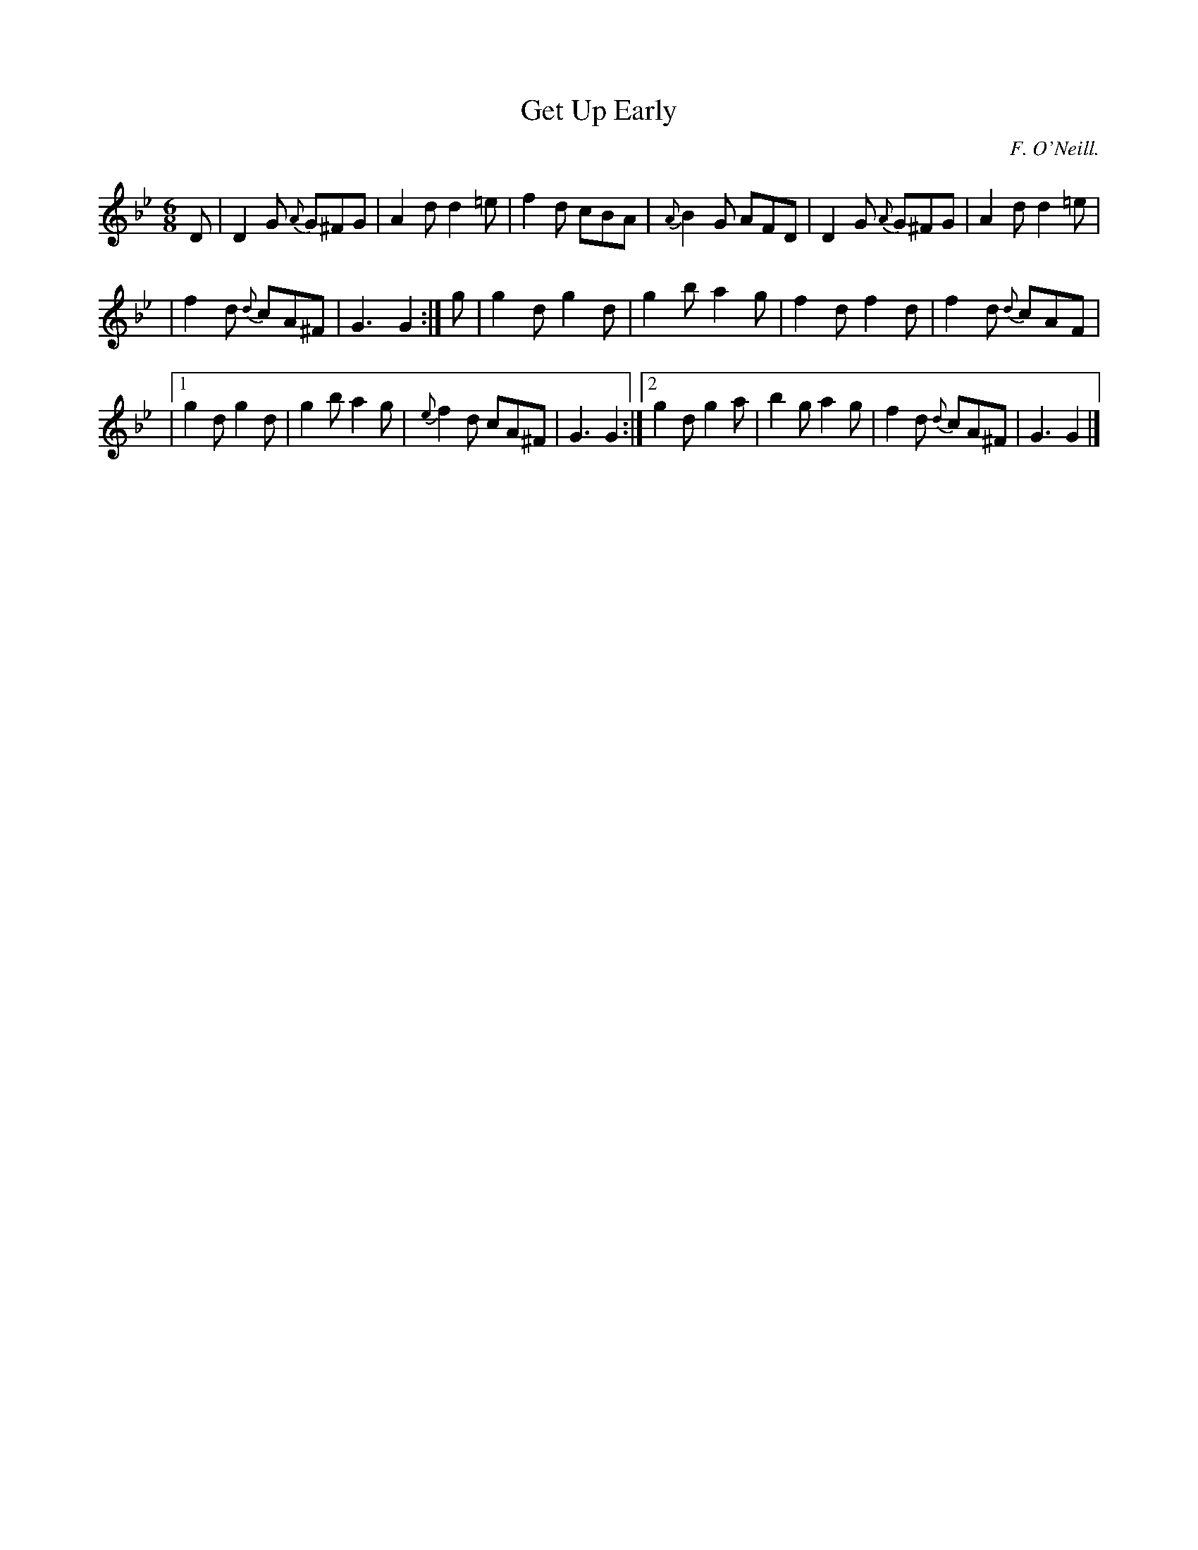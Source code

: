X:770
T:Get Up Early
C:F. O'Neill.
B:O'Neill's Music of Ireland
N:O'Neill's - 770
M:6/8
R:Jig
K:Gm
D|D2 G {A}G^FG|A2 d d2 =e|f2 d cBA|{A}B2 G AFD|D2 G {A}G^FG|\
A2 d d2 =e|
|f2 d {d}cA^F|G3 G2:|g|g2 d g2 d|g2 b a2 g|f2 d f2 d|f2 d {d}cAF|
|[1 g2 d g2 d|g2 b a2 g|{e}f2 d cA^F|G3 G2:|[2 g2 d g2 a|\
b2 g a2 g|f2 d {d}cA^F|G3 G2|]
